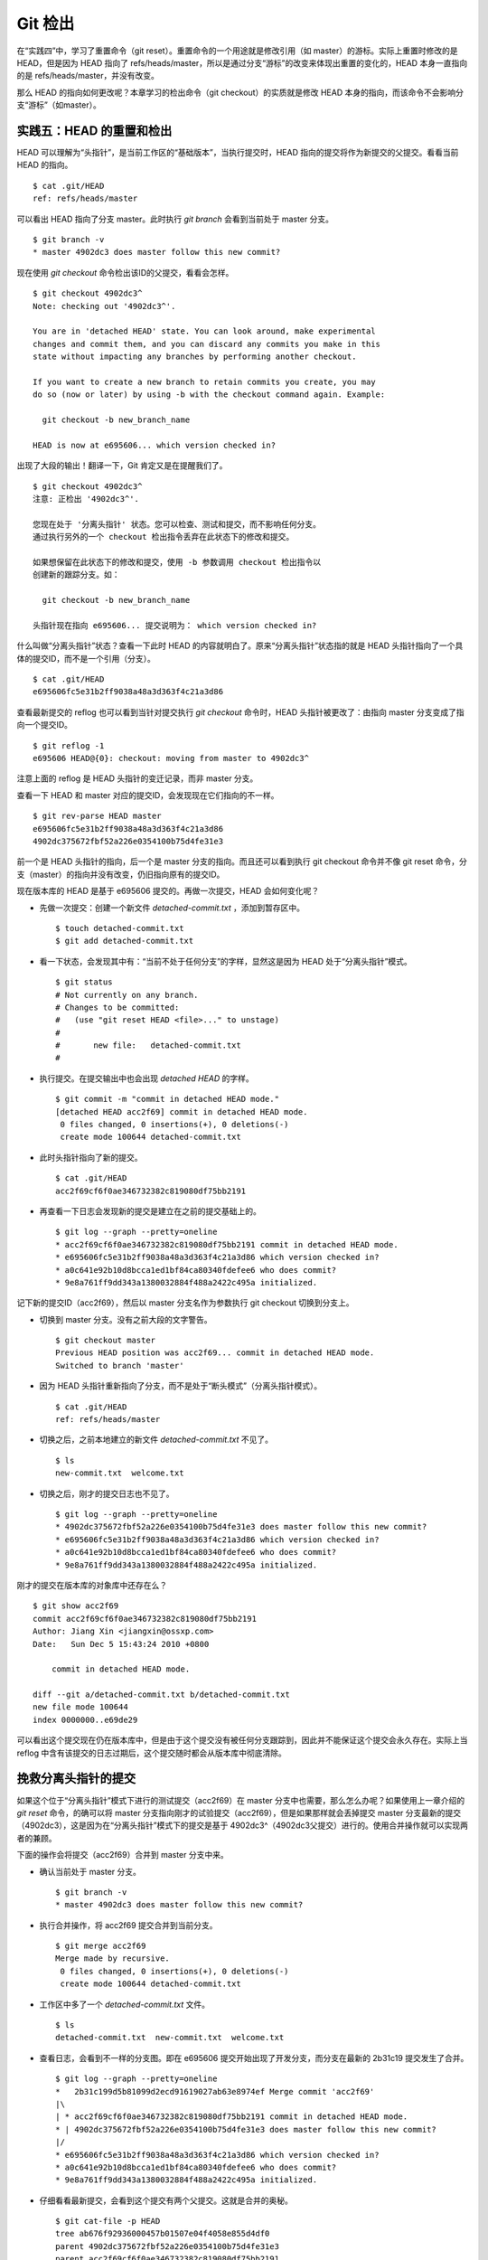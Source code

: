 Git 检出
********

在“实践四”中，学习了重置命令（git reset）。重置命令的一个用途就是修改引用（如 master）的游标。实际上重置时修改的是 HEAD，但是因为 HEAD 指向了 refs/heads/master，所以是通过分支“游标”的改变来体现出重置的变化的，HEAD 本身一直指向的是 refs/heads/master，并没有改变。

那么 HEAD 的指向如何更改呢？本章学习的检出命令（git checkout）的实质就是修改 HEAD 本身的指向，而该命令不会影响分支“游标”（如master）。

实践五：HEAD 的重置和检出
=========================

HEAD 可以理解为“头指针”，是当前工作区的“基础版本”，当执行提交时，HEAD 指向的提交将作为新提交的父提交。看看当前 HEAD 的指向。

:: 

  $ cat .git/HEAD 
  ref: refs/heads/master

可以看出 HEAD 指向了分支 master。此时执行 `git branch` 会看到当前处于 master 分支。

::

  $ git branch -v
  * master 4902dc3 does master follow this new commit?
  
现在使用 `git checkout` 命令检出该ID的父提交，看看会怎样。

::

  $ git checkout 4902dc3^
  Note: checking out '4902dc3^'.

  You are in 'detached HEAD' state. You can look around, make experimental
  changes and commit them, and you can discard any commits you make in this
  state without impacting any branches by performing another checkout.

  If you want to create a new branch to retain commits you create, you may
  do so (now or later) by using -b with the checkout command again. Example:

    git checkout -b new_branch_name

  HEAD is now at e695606... which version checked in?

出现了大段的输出！翻译一下，Git 肯定又是在提醒我们了。

::

  $ git checkout 4902dc3^
  注意: 正检出 '4902dc3^'.

  您现在处于 '分离头指针' 状态。您可以检查、测试和提交，而不影响任何分支。
  通过执行另外的一个 checkout 检出指令丢弃在此状态下的修改和提交。

  如果想保留在此状态下的修改和提交，使用 -b 参数调用 checkout 检出指令以
  创建新的跟踪分支。如：

    git checkout -b new_branch_name

  头指针现在指向 e695606... 提交说明为： which version checked in?

什么叫做“分离头指针”状态？查看一下此时 HEAD 的内容就明白了。原来“分离头指针”状态指的就是 HEAD 头指针指向了一个具体的提交ID，而不是一个引用（分支）。

::

  $ cat .git/HEAD 
  e695606fc5e31b2ff9038a48a3d363f4c21a3d86

查看最新提交的 reflog 也可以看到当针对提交执行 `git checkout` 命令时，HEAD 头指针被更改了：由指向 master 分支变成了指向一个提交ID。

::

  $ git reflog -1
  e695606 HEAD@{0}: checkout: moving from master to 4902dc3^

注意上面的 reflog 是 HEAD 头指针的变迁记录，而非 master 分支。

查看一下 HEAD 和 master 对应的提交ID，会发现现在它们指向的不一样。

::

  $ git rev-parse HEAD master
  e695606fc5e31b2ff9038a48a3d363f4c21a3d86
  4902dc375672fbf52a226e0354100b75d4fe31e3

前一个是 HEAD 头指针的指向，后一个是 master 分支的指向。而且还可以看到执行 git checkout 命令并不像 git reset 命令，分支（master）的指向并没有改变，仍旧指向原有的提交ID。

现在版本库的 HEAD 是基于 e695606 提交的。再做一次提交，HEAD 会如何变化呢？

* 先做一次提交：创建一个新文件 `detached-commit.txt` ，添加到暂存区中。

  ::

    $ touch detached-commit.txt
    $ git add detached-commit.txt

* 看一下状态，会发现其中有：“当前不处于任何分支”的字样，显然这是因为 HEAD 处于“分离头指针”模式。

  ::

    $ git status
    # Not currently on any branch.
    # Changes to be committed:
    #   (use "git reset HEAD <file>..." to unstage)
    #
    #       new file:   detached-commit.txt
    #

* 执行提交。在提交输出中也会出现 `detached HEAD` 的字样。

  ::

    $ git commit -m "commit in detached HEAD mode."
    [detached HEAD acc2f69] commit in detached HEAD mode.
     0 files changed, 0 insertions(+), 0 deletions(-)
     create mode 100644 detached-commit.txt

* 此时头指针指向了新的提交。

  ::

    $ cat .git/HEAD 
    acc2f69cf6f0ae346732382c819080df75bb2191

* 再查看一下日志会发现新的提交是建立在之前的提交基础上的。

  ::

    $ git log --graph --pretty=oneline
    * acc2f69cf6f0ae346732382c819080df75bb2191 commit in detached HEAD mode.
    * e695606fc5e31b2ff9038a48a3d363f4c21a3d86 which version checked in?
    * a0c641e92b10d8bcca1ed1bf84ca80340fdefee6 who does commit?
    * 9e8a761ff9dd343a1380032884f488a2422c495a initialized.


记下新的提交ID（acc2f69），然后以 master 分支名作为参数执行 git checkout 切换到分支上。

* 切换到 master 分支。没有之前大段的文字警告。

  ::

    $ git checkout master
    Previous HEAD position was acc2f69... commit in detached HEAD mode.
    Switched to branch 'master'

* 因为 HEAD 头指针重新指向了分支，而不是处于“断头模式”（分离头指针模式）。

  ::

    $ cat .git/HEAD 
    ref: refs/heads/master

* 切换之后，之前本地建立的新文件 `detached-commit.txt` 不见了。

  ::

    $ ls
    new-commit.txt  welcome.txt

* 切换之后，刚才的提交日志也不见了。

  ::

    $ git log --graph --pretty=oneline
    * 4902dc375672fbf52a226e0354100b75d4fe31e3 does master follow this new commit?
    * e695606fc5e31b2ff9038a48a3d363f4c21a3d86 which version checked in?
    * a0c641e92b10d8bcca1ed1bf84ca80340fdefee6 who does commit?
    * 9e8a761ff9dd343a1380032884f488a2422c495a initialized.

刚才的提交在版本库的对象库中还存在么？

::

  $ git show acc2f69
  commit acc2f69cf6f0ae346732382c819080df75bb2191
  Author: Jiang Xin <jiangxin@ossxp.com>
  Date:   Sun Dec 5 15:43:24 2010 +0800

      commit in detached HEAD mode.

  diff --git a/detached-commit.txt b/detached-commit.txt
  new file mode 100644
  index 0000000..e69de29

可以看出这个提交现在仍在版本库中，但是由于这个提交没有被任何分支跟踪到，因此并不能保证这个提交会永久存在。实际上当 reflog 中含有该提交的日志过期后，这个提交随时都会从版本库中彻底清除。

挽救分离头指针的提交
====================

如果这个位于“分离头指针”模式下进行的测试提交（acc2f69）在 master 分支中也需要，那么怎么办呢？如果使用上一章介绍的 `git reset` 命令，的确可以将 master 分支指向刚才的试验提交（acc2f69），但是如果那样就会丢掉提交 master 分支最新的提交（4902dc3），这是因为在“分离头指针”模式下的提交是基于 4902dc3^（4902dc3父提交）进行的。使用合并操作就可以实现两者的兼顾。

下面的操作会将提交（acc2f69）合并到 master 分支中来。

* 确认当前处于 master 分支。

  ::

    $ git branch -v
    * master 4902dc3 does master follow this new commit?

* 执行合并操作，将 acc2f69 提交合并到当前分支。

  ::

    $ git merge acc2f69
    Merge made by recursive.
     0 files changed, 0 insertions(+), 0 deletions(-)
     create mode 100644 detached-commit.txt

* 工作区中多了一个 `detached-commit.txt` 文件。

  ::

    $ ls 
    detached-commit.txt  new-commit.txt  welcome.txt

* 查看日志，会看到不一样的分支图。即在 e695606 提交开始出现了开发分支，而分支在最新的 2b31c19 提交发生了合并。

  ::

    $ git log --graph --pretty=oneline
    *   2b31c199d5b81099d2ecd91619027ab63e8974ef Merge commit 'acc2f69'
    |\  
    | * acc2f69cf6f0ae346732382c819080df75bb2191 commit in detached HEAD mode.
    * | 4902dc375672fbf52a226e0354100b75d4fe31e3 does master follow this new commit?
    |/  
    * e695606fc5e31b2ff9038a48a3d363f4c21a3d86 which version checked in?
    * a0c641e92b10d8bcca1ed1bf84ca80340fdefee6 who does commit?
    * 9e8a761ff9dd343a1380032884f488a2422c495a initialized.

* 仔细看看最新提交，会看到这个提交有两个父提交。这就是合并的奥秘。

  ::

    $ git cat-file -p HEAD
    tree ab676f92936000457b01507e04f4058e855d4df0
    parent 4902dc375672fbf52a226e0354100b75d4fe31e3
    parent acc2f69cf6f0ae346732382c819080df75bb2191
    author Jiang Xin <jiangxin@ossxp.com> 1291535485 +0800
    committer Jiang Xin <jiangxin@ossxp.com> 1291535485 +0800

    Merge commit 'acc2f69'

深入了解 git checkout 命令
===========================

检出命令（git checkout）是 Git 最常用的命令之一，同样也很危险，因为这条命令会重写工作区。

::

  用法一： git checkout [-q] [<commit>] [--] <paths>...
  用法二： git checkout [<branch>]
  用法三： git checkout [-m] [[-b|--orphan] <new_branch>] [<start_point>]


上面列出的第一种用法和第二种用法的区别在于，第一种用法在命令中包含路径 `<paths>` 。为了避免路径和引用（或者提交ID）同名而冲突，可以在 `<paths>` 前用两个连续的短线（减号）作为分隔。

第一种用法的 <commit> 是可选项，如果省略则相当于从暂存区（index）进行检出。这和上一章的重置命令大不相同：重置的缺省值是 HEAD，而检出的缺省值是暂存区。因此重置一般用于重置暂存区（除非使用 --hard 参数，否则不重置工作区），而检出命令主要是覆盖工作区（如果 <commit> 不省略，也会替换暂存区中相应的文件）。

第一种用法（包含了路径 `<paths>` 的用法） **不会** 改变 HEAD 头指针，主要是用于指定版本的文件覆盖工作区中对应的文件。如果省略 <commit> ，会拿暂存区的文件覆盖工作区的文件，否则用指定提交中的文件覆盖暂存区和工作区中对应的文件。

第二种用法（不使用路径 `<paths>` 的用法）则会 **改变** HEAD 头指针。之所以后面的参数写作 <branch>，是因为只有 HEAD 切换到一个分支才可以对提交进行跟踪，否则仍然会进入“分离头指针”的状态。在“分离头指针”状态下的提交不能被引用关联到而可能会丢失。所以用法二最主要的作用就是切换到分支。如果省略 <branch> 则相当于对工作区进行状态检查。

第三种用法主要是创建和切换到新的分支（<new_branch>），新的分支从 <start_point> 指定的提交开始创建。新分支和我们熟悉的 master 分支没有什么实质的不同，都是在 `refs/heads` 命名空间下的引用。关于分支和 `git checkout` 命令的这个用法会在后面的章节做具体的介绍。

下面的版本库模型图描述了 git checkout 实际完成的操作。

  .. figure:: images/gitbook/git-checkout.png
     :scale: 80

下面通过一些示例，具体的看一下检出命令的不同用法。

* 命令: git checkout branch

  检出 branch 分支。要完成如图的三个步骤，更新 HEAD 以指向 branch 分支，以 branch 指向的树更新暂存区和工作区。

* 命令: git checkout

  汇总显示工作区、暂存区与 HEAD 的差异。

* 命令: git checkout HEAD

  同上。

* 命令: git checkout -- filename

  用暂存区中 `filename` 文件来覆盖工作区中的 `filename` 文件。相当于取消自上次执行 `git add filename` 以来（如果执行过）本地的修改。

  这个命令很危险，因为对于本地的修改会悄无声息的覆盖，毫不留情。

* 命令: git checkout branch filename

  维持 HEAD 的指向不变。将 branch 所指向的提交中的 `filename` 替换暂存区和工作区中相应的文件。注意会将暂存区和工作区中的 `filename` 文件直接覆盖。

* 命令: git checkout .

  注意: git checkout 命令后的参数为一个点（"."）。这条命令最危险！会取消所有本地的修改（相对于暂存区）。相当于将暂存区的所有文件直接覆盖本地文件，不给用户任何确认的机会！

